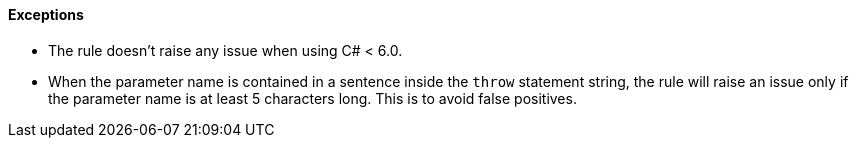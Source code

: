 ==== Exceptions

* The rule doesn't raise any issue when using C# < 6.0.
* When the parameter name is contained in a sentence inside the ``++throw++`` statement string, the rule will raise an issue only if the parameter name is at least 5 characters long. This is to avoid false positives.